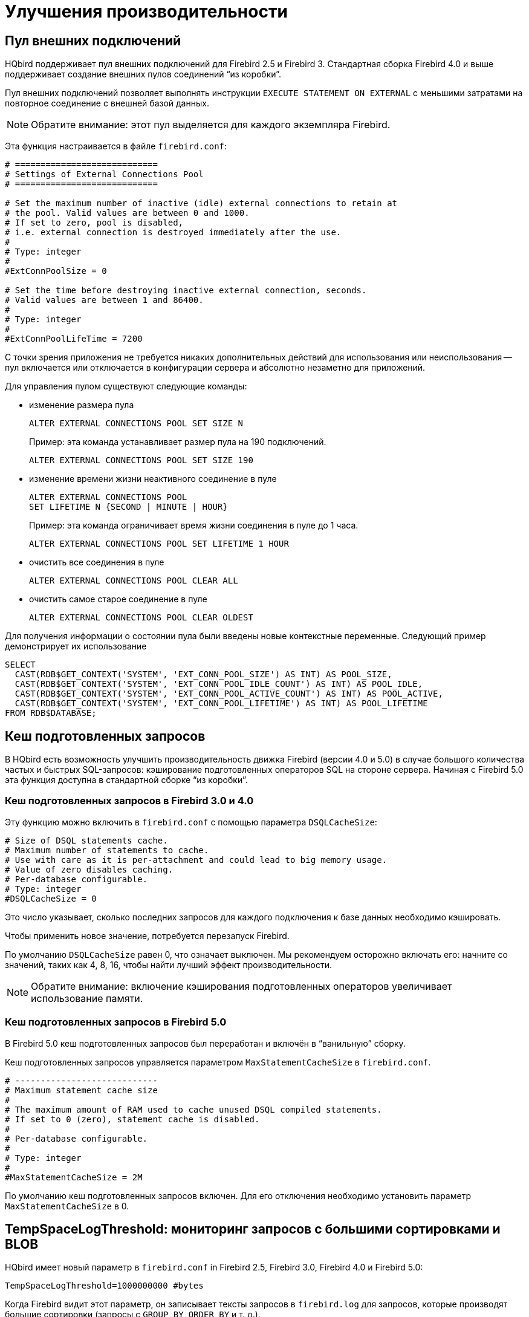 [[_hqbird_performance]]
= Улучшения производительности

[[_hqbird_performance_extconn_pool]]
== Пул внешних подключений

HQbird поддерживает пул внешних подключений для Firebird 2.5 и Firebird 3. Стандартная сборка Firebird 4.0 и выше поддерживает создание внешних пулов соединений "`из коробки`". 

Пул внешних подключений позволяет выполнять инструкции `EXECUTE STATEMENT ON EXTERNAL` с меньшими затратами на повторное соединение с внешней базой данных.

[NOTE]
====
Обратите внимание: этот пул выделяется для каждого экземпляра Firebird.
====

Эта функция настраивается в файле `firebird.conf`:

[source]
----
# ============================
# Settings of External Connections Pool
# ============================

# Set the maximum number of inactive (idle) external connections to retain at
# the pool. Valid values are between 0 and 1000.
# If set to zero, pool is disabled,
# i.e. external connection is destroyed immediately after the use.
#
# Type: integer
#
#ExtConnPoolSize = 0

# Set the time before destroying inactive external connection, seconds.
# Valid values are between 1 and 86400.
#
# Type: integer
#
#ExtConnPoolLifeTime = 7200
----

С точки зрения приложения не требуется никаких дополнительных действий для использования или неиспользования -- пул включается или отключается в конфигурации сервера и абсолютно незаметно для приложений.

Для управления пулом существуют следующие команды:

* изменение размера пула
+
[source]
----
ALTER EXTERNAL CONNECTIONS POOL SET SIZE N
----
+
Пример: эта команда устанавливает размер пула на 190 подключений.
+
[source,sql]
----
ALTER EXTERNAL CONNECTIONS POOL SET SIZE 190
----
* изменение времени жизни неактивного соединение в пуле
+
[source]
----
ALTER EXTERNAL CONNECTIONS POOL
SET LIFETIME N {SECOND | MINUTE | HOUR}
----
+
Пример: эта команда ограничивает время жизни соединения в пуле до 1 часа.
+
[source,sql]
----
ALTER EXTERNAL CONNECTIONS POOL SET LIFETIME 1 HOUR
----
* очистить все соединения в пуле
+
[source,sql]
----
ALTER EXTERNAL CONNECTIONS POOL CLEAR ALL
----
* очистить самое старое соединение в пуле
+
[source,sql]
----
ALTER EXTERNAL CONNECTIONS POOL CLEAR OLDEST
----

Для получения информации о состоянии пула были введены новые контекстные переменные. Следующий пример демонстрирует их использование

[source,sql]
----
SELECT
  CAST(RDB$GET_CONTEXT('SYSTEM', 'EXT_CONN_POOL_SIZE') AS INT) AS POOL_SIZE,
  CAST(RDB$GET_CONTEXT('SYSTEM', 'EXT_CONN_POOL_IDLE_COUNT') AS INT) AS POOL_IDLE,
  CAST(RDB$GET_CONTEXT('SYSTEM', 'EXT_CONN_POOL_ACTIVE_COUNT') AS INT) AS POOL_ACTIVE,
  CAST(RDB$GET_CONTEXT('SYSTEM', 'EXT_CONN_POOL_LIFETIME') AS INT) AS POOL_LIFETIME
FROM RDB$DATABASE;
----

<<<

== Кеш подготовленных запросов

В HQbird есть возможность улучшить производительность движка Firebird (версии 4.0 и 5.0) в случае большого количества частых и быстрых SQL-запросов: кэширование подготовленных операторов SQL на стороне сервера. Начиная с Firebird 5.0 эта функция доступна в стандартной сборке "`из коробки`". 

=== Кеш подготовленных запросов в Firebird 3.0 и 4.0

Эту функцию можно включить в `firebird.conf` с помощью параметра `DSQLCacheSize`:

[source]
----
# Size of DSQL statements cache.
# Maximum number of statements to cache.
# Use with care as it is per-attachment and could lead to big memory usage.
# Value of zero disables caching.
# Per-database configurable.
# Type: integer
#DSQLCacheSize = 0
----

Это число указывает, сколько последних запросов для каждого подключения к базе данных необходимо кэшировать.

Чтобы применить новое значение, потребуется перезапуск Firebird.

По умолчанию `DSQLCacheSize` равен 0, что означает выключен. Мы рекомендуем осторожно включать его: начните со значений, таких как 4, 8, 16, чтобы найти лучший эффект производительности.

[NOTE]
====
Обратите внимание: включение кэширования подготовленных операторов увеличивает использование памяти.
====

=== Кеш подготовленных запросов в Firebird 5.0

В Firebird 5.0 кеш подготовленных запросов был переработан и включён в "`ванильную`" сборку. 

Кеш подготовленных запросов управляется параметром `MaxStatementCacheSize` в `firebird.conf`.

----
# ----------------------------
# Maximum statement cache size
#
# The maximum amount of RAM used to cache unused DSQL compiled statements.
# If set to 0 (zero), statement cache is disabled.
#
# Per-database configurable.
#
# Type: integer
#
#MaxStatementCacheSize = 2M
----

По умолчанию кеш подготовленных запросов включен. Для его отключения необходимо установить параметр `MaxStatementCacheSize` в 0.

<<<

== TempSpaceLogThreshold: мониторинг запросов с большими сортировками и BLOB

HQbird имеет новый параметр в `firebird.conf` in Firebird 2.5, Firebird 3.0, Firebird 4.0 и Firebird 5.0:

[source]
----
TempSpaceLogThreshold=1000000000 #bytes
----

Когда Firebird видит этот параметр, он записывает тексты запросов в `firebird.log` для запросов, которые производят большие сортировки (запросы с `GROUP BY`, `ORDER BY` и т. д.).


Когда такой запрос создаст файл сортировки, размер которого превышает указанный порог, в `firebird.log` появится следующее сообщение:

----
SRV-DB1	Wed Nov 28 21:55:36 2018
	Temporary space of type "sort" has exceeded threshold of 1000000000 bytes.
	Total size: 10716980736, cached: 1455423488 bytes, on disk: 9263120384 bytes.
	Query: select count(*) from (select lpad('',1000,uuid_to_char(gen_uuid())) s
	       from rdb$types a,rdb$types b, rdb$types c  order by 1)
----

*Total size*:: общий размер файла сортировки

*Cached*:: часть сортировки, уместившаяся во временное пространство (задается параметром `TempCacheLimit`)

*On disk*:: часть сортировки, которая была сохранена во временный файл, который может быть кэширован в памяти ОС или сохранен на диске (в папке, указанной параметром `TempDirectories`, или в временной папке по умолчанию)

Для очень больших BLOB в файле `firebird.log` появится следующее сообщение

----
SRV-DB1	Tue Nov 27 17:35:39 2018
	Temporary space of type "blob" has exceeded threshold of 500000000 bytes.
	Total size: 500377437, cached: 0 bytes, on disk: 501219328 bytes.
----

Используйте `TempSpaceLogThreshold` для поиска неоптимизированных запросов с большой сортировкой и большими BLOB-объектами. Начиная с Firebird 3.0 в нём также будет сообщаться о больших хеш-таблицах (возникают при HASH JOIN).

Если вы столкнулись с такими запросами, оптимизируйте их либо путем изменения самого SQL-запроса, либо попробуйте включить параметр `SortDataStorageThreshold`.

<<<

== SortDataStorageThreshold: REFETCH вместо SORT для широких наборов данных

HQbird поддерживает новый метод оптимизации REFETCH. Стандартная сборка Firebird версии 4.0 и выше поддерживает этот алгоритм оптимизации "`из коробки`".

В HQbird появился новый параметр `SortDataStorageThreshold` в `firebird.conf` (Firebird 3.0+):

[source]
----
SortDataStorageThreshold=16384 # bytes
----

[NOTE]
====
Начиная с версии 4.0 этот параметр был переименован в `InlineSortThreshold`.

[source]
----
InlineSortThreshold=16384 # bytes
----
====

Если размер записи, возвращаемой SQL-запросом, будет больше указанного порога, Firebird будет использовать другой подход для сортировки наборов записей: REFETCH вместо SORT.

Например, у нас есть следующий запрос

[source]
----
select tdetl.name_detl
    ,tmain.name_main
    ,tdetl.long_description
from tdetl
join tmain on tdetl.pid=tmain.id
order by tdetl.name_detl
----

со следующим планом выполнения:

----
Select Expression
    -> Sort (record length: 32860, key length: 36)
        -> Nested Loop Join (inner)
            -> Table "TMAIN" Full Scan
            -> Filter
                -> Table "TDETL" Access By ID
                    -> Bitmap
                        -> Index "FK_TABLE1_1" Range Scan (full match)
----

В этом случае размер каждой сортируемой записи составляет 32860+36 байт. Это может привести к созданию очень больших файлов сортировки, которые будут записаны на диск, и выполнение запроса может замедлиться.

С параметром `SortDataStorageThreshold=16384` или `InlineSortThreshold=16384` Firebird будет использовать метод доступа REFETCH, гв котором сортируется только ключ, а данные перечитываются из базы данных:

----
Select Expression
    -> Refetch
        -> Sort (record length: 76, key length: 36)
            -> Nested Loop Join (inner)
----

Такой подход позволяет существенно (в 2-5 раз) ускорить запросы с сортировкой очень широких наборов записей (обычно это тяжелые отчеты).

.Обратите внимание!
[NOTE]
====
Не рекомендуется устанавливать `SortDataStorageThreshold` (`InlineSortThreshold`) меньше чем 2048 байт.
====

<<<

[[_hqbird_performance_multi_threaded]]
== Многопоточные sweep, backup, restore

В HQbird появилась возможность многопоточного выполнения очистки, резервного копирования и восстановления, что ускоряет их работу от 2х до 6 раз (в зависимости от конкретной базы). Многопоточные операции работают в HQbird для Firebird 2.5, 3.0 и 4.0 на любых архитектурах — Classic, SuperClassic, SuperServer. Для Firebird 5.0 многопоточные операции доступны в "`ванильной`" версии из коробки.

Чтобы включить многопоточное выполнение, утилиты командной строки `gfix` и `gbak` имеют параметр `–par _n_`, где `n` -- количество потоков, которые будут задействованы в конкретной операции. На практике выбор числа n следует соотносить с количеством доступных ядер процессора.

Примеры:

* `gfix –sweep database –par 8 ...`
* `gbak –b database backup –par 8 ...`
* `gbak –c backup database –par 8 ...`

Кроме того, чтобы ограничивать количество рабочих потоков и устанавливать их число по умолчанию, в `firebird.conf` введены два новых параметра, которые влияют только на sweep и restore, но не на резервное копирование:

----
# ============================
# Settings for parallel work
# ============================
#  Limit number of parallel workers for the single task. Per-process.
#  Valid values are from 1 (no parallelism) to 64. All other values
#  silently ignored and default value of 1 is used.
MaxParallelWorkers = 64
----

Пример: если вы установите `MaxParallelWorkers = 10`, вы сможете выполнять

* run `gfix –sweep database –par 10`
* run `gfix –sweep database –par 5` and `gbak –c –par 5 ...`

То есть всего будет использовано не более 10 потоков.
В случае превышения (например, если вы установили 6 потоков на sweep и 6 потоков на restore), для процесса, превышающего лимит, будет выведено сообщение "`No enough free worker attachments`").

Таким образом, чтобы включить многопоточные возможности`sweep и restore, вы должны установить параметр `MaxParallelWorkers` в `firebird.conf`.

----
MaxParallelWorkers = 64
----

и перезапустить Firebird.

`ParallelWorkers` по умолчанию устанавливает количество потоков, используемых для sweep и restore, если не указана опция `–par _n_`.

----
#  Default number of parallel workers for the single task. Per-process.
#  Valid values are from 1 (no parallelism) to MaxParallelWorkers (above).
#  Values less than 1 is silently ignored and default value of 1 is used.
#
ParallelWorkers = 1
----

Например, если `ParallelWorkers = 8`, то запуск

----
gfix –sweep
----

без опции `-par _n_` будет использоваться 8 потоков для параллельного выполнения sweep.

[IMPORTANT]
====
До Firebird 5.0 в HQbird при восстановлении заполнение таблиц из резервной копии всегда выполняется в одном потоке, а распараллеливается только создание индексов. Таким образом, ускорение восстановления зависит от количества индексов в базе данных и их размера. Также параметр `ParallelWorkers` автоматически влияет на создание индексов, выполняемых операциями `CREATE INDEX` и `ALTER INDEX... ACTIVE`.

Начиная с Firebird 5.0 заполнение таблиц при восстановлении тоже используется параллелизм.
====

Как упоминалось выше, эти параметры не влияют на резервное копирование. Многопоточность резервного копирования регулируется только параметром `–par _n_` в командной строке:

* `gbak –b –par 6 ...`
* `gbak –b –par 8 –se ...`


[IMPORTANT]
====
Если база данных находится в состоянии single shutdown, когда к базе данных разрешено только 1 соединение, то в версии 2.5 sweep, и резервное копирование с `-par _2_` или более будут вызывать ошибку через несколько секунд после запуска:

* sweep -- connection lost to database
* backup -- ERROR: database ... shutdown (по протоколу xnet строка с этим сообщением не будет отображаться в журнале резервного копирования)

Это связано с тем, что для этих операций требуется соответствующее количество подключений к базе данных, более 1.

В 3.0 только резервное копирование выдает ошибку "`ERROR: database ... shutdown`", sweep будет работать

Многопоточное восстановление Firebird 2.5, 3.0, 4.0 и 5.0 создает базу данных в режиме shutdown multi, поэтому такие ошибки не возникают. Однако существует риск подключения к базе данных в процессе восстановления других приложений от `SYSDBA` или владельца.
====

.Notes
[NOTE]
====
* Новые параметры в `firebird.conf` влияют только на очистку и восстановление. Чтобы упростить администрирование и устранить двусмысленность, рекомендуется всегда явно указывать параметр `-par n` для `gfix` и `gbak`, если вам нужно выполнять многопоточные операции sweep, восстановления и резервного копирования. Например, если вы установите `ParallelWorkers = 4` и не укажете `-par n`, то sweep и восстановление будут использовать 4 потока по умолчанию, а резервное копирование будет использовать 1 поток, поскольку не использует значения из `firebird.conf` ни локально, ни с помощью `-se`.
* Прирост производительности не обязательно зависит от количества ядер процессора и их соответствия заданному значению `–par n`. Это зависит от количества ядер, архитектуры Firebird и производительности дисковой подсистемы (IOPS). Поэтому оптимальное значение `–par n` для вашей системы необходимо подобрать экспериментально.
====

<<<

[[_hqbird_blob_append]]
== BLOB_APPEND function

Обычный оператор `||` (конкатенация) с аргументами BLOB создает временный BLOB для каждой пары аргументов с BLOB. Это может привести к чрезмерному потреблению памяти и увеличению размера файла базы данных. Функция `BLOB_APPEND` предназначена для объединения BLOB-объектов без создания промежуточных BLOB-объектов.

Результирующий BLOB-объект функции `BLOB_APPEND` остается открытым для записи, а не закрывается сразу после заполнения данными. Т.е. в такой BLOB можно добавлять столько раз, сколько необходимо. Движок помечает такой объект новым внутренним флагом `BLB_close_on_read` и автоматически закрывает его при необходимости.

*Available in*: DSQL, PSQL.

.Syntax:
----
BLOB_APPEND(<blob> [, <value1>, ... <valueN]>
----

.Parameters of BLOB_APPEND function
[cols="1,2", options="header"]
|===
| Параметр
| Описание

| blob
| BLOB или NULL.

| value
| Значение любого типа.
|===


*Return type*: временный не закрытый BLOB (т.е. открытый для записи), помеченный флагом
`BLB_close_on_read`.

Входные аргументы:

* Первый аргумент BLOB или `NULL`. Возможны следующие варианты:
** `NULL`:  создаётся новый временный не закрытый BLOB с флагом `BLB_close_on_read`
** постоянный BLOB (из таблицы) или временный уже закрытый BLOB:
создаст новый пустой незакрытый BLOB с флагом `BLB_close_on_read` и к нему будет добавлено содержимое первого BLOB
** временный незакрытый BLOB с флагом `BLB_close_on_read`: будет использоваться далее
* остальные аргументы могут быть любого типа. Для них определено следующее поведение:
** `NULL` игнорируется
** не-BLOB будут преобразованы в строку и добавлены к содержимому результата
** BLOB, при необходимости транслитерируются в набор символов первого аргумента, а их содержимое добавляется к результату.

Функция BLOB_APPEND возвращает временный незакрытый BLOB с флагом BLB_close_on_read. Это либо новый BLOB, либо тот же самый, что и в первом аргументе. Таким образом, серия операций типа `blob = BLOB_APPEND (blob, ...)` приведет к созданию не более одного BLOB (если вы не попытаетесь добавить BLOB к самому себе).
Этот BLOB-объект будет автоматически закрыт механизмом, когда клиент попытается прочитать его, назначить таблице или использовать в других выражениях, требующих чтения содержимого.

[NOTE]
====
Проверка BLOB-объекта на наличие значения `NULL` с использованием оператора `IS [NOT] NULL` не приводит к его чтению, поэтому временный BLOB-объект с флагом `BLB_close_on_read` не будет закрыт во время такой проверки.
====

[source,sql]
----
execute block
returns (b blob sub_type text)
as
begin
  -- создаёт временный незакрытый BLOB
  -- и запишет в него строку из второго аргумента
  b = blob_append(null, 'Hello ');
  -- добавляет две строки во временный BLOB без его закрытия
  b = blob_append(b, 'World', '!');
  -- сравнение BLOB со строкой закроет его, потому что для этого вам нужно прочитать BLOB
  if (b = 'Hello World!') then
  begin
  -- ...
  end
  -- создаст временный закрытый BLOB, добавив к нему строку
  b = b || 'Close';
  suspend;
end
----


[TIP]
====
Используйте функции `LIST` и `BLOB_APPEND` для объединения BLOB. Это позволит сэкономить потребление памяти, дисковый ввод-вывод и предотвратить рост базы данных из-за создания множества временных BLOB-объектов при использовании операторов конкатенации.
====


[example]
====
Допустим, вам нужно собрать JSON на стороне сервера. У нас есть PSQL пакет `JSON_UTILS` с набором функций для преобразования примитивных типов данных в нотацию JSON. Тогда построение JSON с использованием функции `BLOB_APPEND` будет выглядеть так:

[source,sql]
----
EXECUTE BLOCK
RETURNS (
    JSON_STR BLOB SUB_TYPE TEXT CHARACTER SET UTF8)
AS
  DECLARE JSON_M BLOB SUB_TYPE TEXT CHARACTER SET UTF8;
BEGIN
  FOR
      SELECT
          HORSE.CODE_HORSE,
          HORSE.NAME,
          HORSE.BIRTHDAY
      FROM HORSE
      WHERE HORSE.CODE_DEPARTURE = 15
      FETCH FIRST 1000 ROW ONLY
      AS CURSOR C
  DO
  BEGIN
    SELECT
      LIST(
          '{' ||
          JSON_UTILS.NUMERIC_PAIR('age', MEASURE.AGE) ||
          ',' ||
          JSON_UTILS.NUMERIC_PAIR('height', MEASURE.HEIGHT_HORSE) ||
          ',' ||
          JSON_UTILS.NUMERIC_PAIR('length', MEASURE.LENGTH_HORSE) ||
          ',' ||
          JSON_UTILS.NUMERIC_PAIR('chestaround', MEASURE.CHESTAROUND) ||
          ',' ||
          JSON_UTILS.NUMERIC_PAIR('wristaround', MEASURE.WRISTAROUND) ||
          ',' ||
          JSON_UTILS.NUMERIC_PAIR('weight', MEASURE.WEIGHT_HORSE) ||
          '}'
      ) AS JSON_M
    FROM MEASURE
    WHERE MEASURE.CODE_HORSE = :C.CODE_HORSE
    INTO JSON_M;

    JSON_STR = BLOB_APPEND(
      JSON_STR,
      IIF(JSON_STR IS NULL, '[', ',' || ascii_char(13)),
      '{',
      JSON_UTILS.INTEGER_PAIR('code_horse', C.CODE_HORSE),
      ',',
      JSON_UTILS.STRING_PAIR('name', C.NAME),
      ',',
      JSON_UTILS.TIMESTAMP_PAIR('birthday', C.BIRTHDAY),
      ',',
      JSON_UTILS.STRING_VALUE('measures') || ':[', JSON_M, ']',
      '}'
    );
  END
  JSON_STR = BLOB_APPEND(JSON_STR, ']');
  SUSPEND;
END
----

Аналогичный пример с использованием обычного оператора конкатенации `||` на порядок медленнее и выполняет в 1000 раз больше операций записи на диск.
====

<<<

[[_hqbird_performance_left_to_inner]]
== Преобразование LEFT joins в INNER

HQbird позволяет преобразовывать `LEFT JOIN` в `INNER JOIN`, если условие `WHERE` нарушает правила внешнего соединения.

[NOTE]
====
Начиная с Firebird 5.0 это функциональность доступна в "`ванильной`" версии Firebird.
====

Пример:

[source,sql]
----
SELECT *
FROM T1 LEFT JOIN T2 ON T1.ID = T2.ID
WHERE T2.FIELD1 = 0
----

В этом случае условие `T2.FIELD1 = 0` эффективно удаляет все "`поддельные NULL`" строки `T2`, поэтому результат тот же, что и для `INNER JOIN`. Однако оптимизатор вынужден использовать порядок соединения T1->T2, хотя мог бы также рассмотреть T2->T1. Имеет смысл обнаружить этот случай во время обработки соединения и заменить `LEFT` на `INNER` перед началом оптимизации.

В первую очередь это предназначено для улучшения автоматически генерируемых (например, ORM) запросов.

[NOTE]
====
Эта оптимизация не будет включена, если фильтруется значение `NULL`, например

[source,sql]
----
SELECT *
FROM T1 LEFT JOIN T2 ON T1.ID = T2.ID
WHERE T2.ID IS NULL
----

или

----
SELECT *
FROM T1 LEFT JOIN T2 ON T1.ID = T2.ID
WHERE T2.ID IS NOT NULL
----
====
